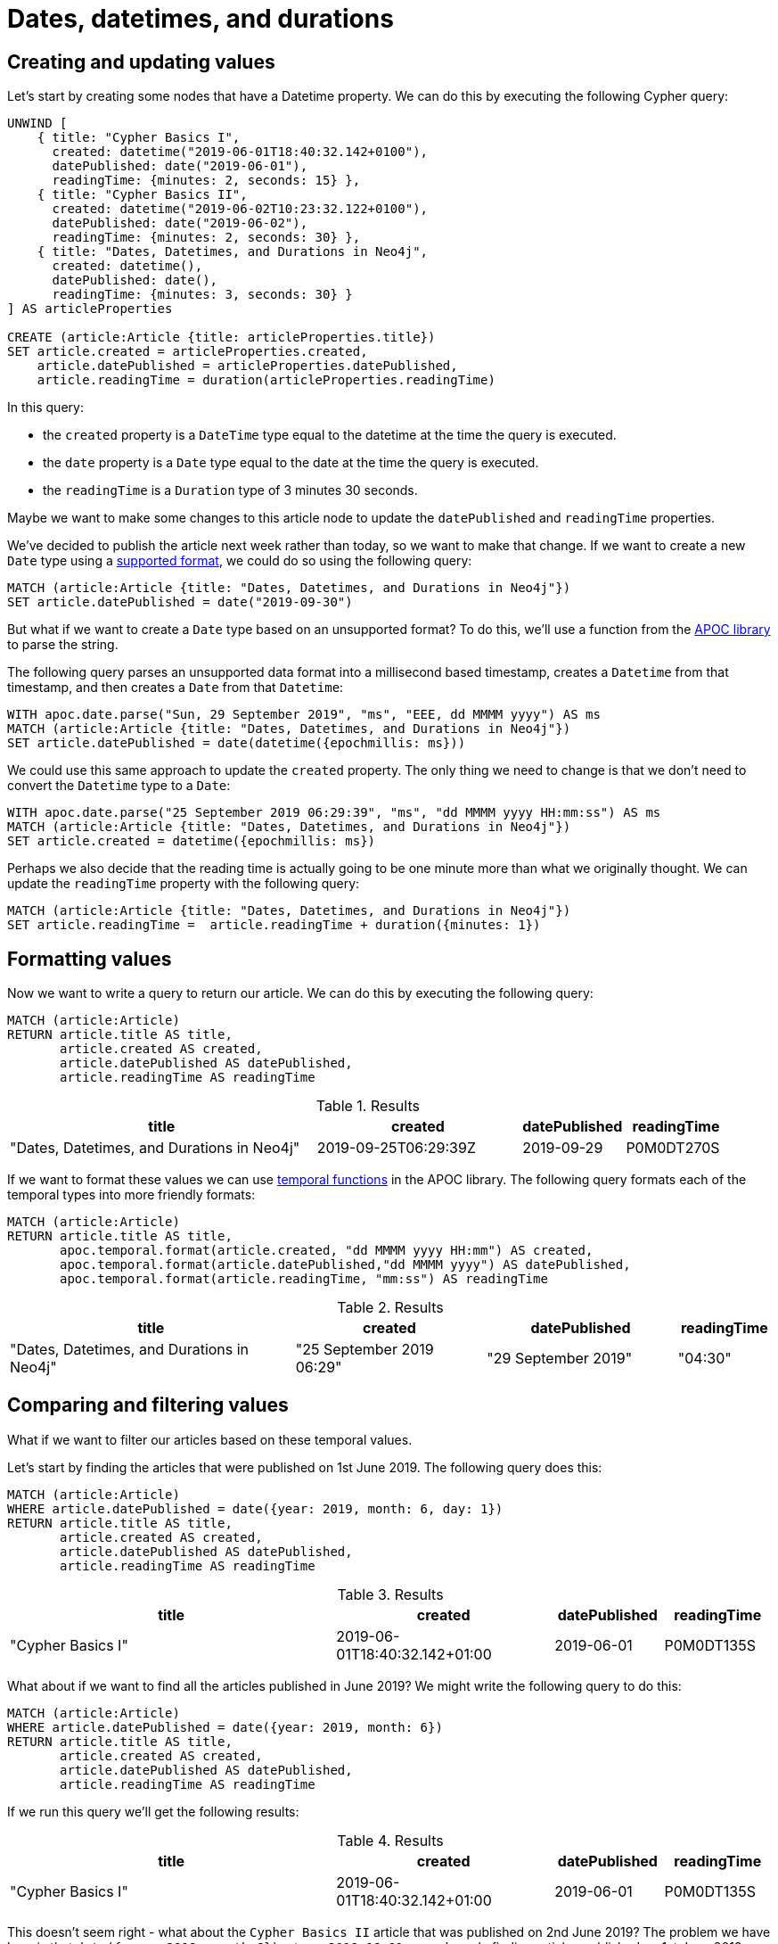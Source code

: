= Dates, datetimes, and durations
:tags: cypher, queries, graph-queries, dates, times, compare-dates, calculate-duration
:description: Building on the Cypher Basics guides, this guide covers the temporal date types in Neo4j. Upon finishing this guide, you should be able to create, compare, and format these values.
:page-pagination:
:page-aliases: ROOT:dates-datetimes-durations.adoc
:page-ad-overline-link: https://graphacademy.neo4j.com/?ref=guides
:page-ad-overline: Neo4j GraphAcademy
:page-ad-title: Cypher Fundamentals
:page-ad-description: Learn Cypher in this free, hands-on course
:page-ad-link: https://graphacademy.neo4j.com/?ref=guides
:page-ad-underline-role: button
:page-ad-underline: Learn more


[#creating-updating-values]
== Creating and updating values

Let's start by creating some nodes that have a Datetime property.
We can do this by executing the following Cypher query:

[source, cypher]
----
UNWIND [
    { title: "Cypher Basics I",
      created: datetime("2019-06-01T18:40:32.142+0100"),
      datePublished: date("2019-06-01"),
      readingTime: {minutes: 2, seconds: 15} },
    { title: "Cypher Basics II",
      created: datetime("2019-06-02T10:23:32.122+0100"),
      datePublished: date("2019-06-02"),
      readingTime: {minutes: 2, seconds: 30} },
    { title: "Dates, Datetimes, and Durations in Neo4j",
      created: datetime(),
      datePublished: date(),
      readingTime: {minutes: 3, seconds: 30} }
] AS articleProperties

CREATE (article:Article {title: articleProperties.title})
SET article.created = articleProperties.created,
    article.datePublished = articleProperties.datePublished,
    article.readingTime = duration(articleProperties.readingTime)
----

In this query:

* the `created` property is a `DateTime` type equal to the datetime at the time the query is executed.
* the `date` property is a `Date` type equal to the date at the time the query is executed.
* the `readingTime` is a `Duration` type of 3 minutes 30 seconds.

Maybe we want to make some changes to this article node to update the `datePublished` and `readingTime` properties.

We've decided to publish the article next week rather than today, so we want to make that change.
If we want to create a new `Date` type using a https://neo4j.com/docs/cypher-manual/current/values-and-types/temporal/#cypher-temporal-specify-date[supported format^], we could do so using the following query:

[source,cypher]
----
MATCH (article:Article {title: "Dates, Datetimes, and Durations in Neo4j"})
SET article.datePublished = date("2019-09-30")
----

But what if we want to create a `Date` type based on an unsupported format?
To do this, we'll use a function from the https://neo4j.com/docs/apoc/current/[APOC library^] to parse the string.

The following query parses an unsupported data format into a millisecond based timestamp, creates a `Datetime` from that timestamp, and then creates a `Date` from that `Datetime`:

[source,cypher]
----
WITH apoc.date.parse("Sun, 29 September 2019", "ms", "EEE, dd MMMM yyyy") AS ms
MATCH (article:Article {title: "Dates, Datetimes, and Durations in Neo4j"})
SET article.datePublished = date(datetime({epochmillis: ms}))
----

We could use this same approach to update the `created` property.
The only thing we need to change is that we don't need to convert the `Datetime` type to a `Date`:


[source,cypher]
----
WITH apoc.date.parse("25 September 2019 06:29:39", "ms", "dd MMMM yyyy HH:mm:ss") AS ms
MATCH (article:Article {title: "Dates, Datetimes, and Durations in Neo4j"})
SET article.created = datetime({epochmillis: ms})
----

Perhaps we also decide that the reading time is actually going to be one minute more than what we originally thought.
We can update the `readingTime` property with the following query:

[source,cypher]
----
MATCH (article:Article {title: "Dates, Datetimes, and Durations in Neo4j"})
SET article.readingTime =  article.readingTime + duration({minutes: 1})
----


[#formatting-values]
== Formatting values

Now we want to write a query to return our article.
We can do this by executing the following query:

[source,cypher]
----
MATCH (article:Article)
RETURN article.title AS title,
       article.created AS created,
       article.datePublished AS datePublished,
       article.readingTime AS readingTime
----

.Results
[opts="header",cols="3,2,1,1"]
|===
| title | created | datePublished | readingTime
| "Dates, Datetimes, and Durations in Neo4j" | 2019-09-25T06:29:39Z | 2019-09-29    | P0M0DT270S
|===

If we want to format these values we can use https://neo4j.com/docs/apoc/current/overview/apoc.temporal/[temporal functions^] in the APOC library.
The following query formats each of the temporal types into more friendly formats:

[source,cypher]
----
MATCH (article:Article)
RETURN article.title AS title,
       apoc.temporal.format(article.created, "dd MMMM yyyy HH:mm") AS created,
       apoc.temporal.format(article.datePublished,"dd MMMM yyyy") AS datePublished,
       apoc.temporal.format(article.readingTime, "mm:ss") AS readingTime
----

.Results
[opts="header",cols="3,2,2,1"]
|===
| title | created | datePublished | readingTime
| "Dates, Datetimes, and Durations in Neo4j" | "25 September 2019 06:29" | "29 September 2019" | "04:30"
|===

[#comparing-filtering-values]
== Comparing and filtering values

What if we want to filter our articles based on these temporal values.

Let's start by finding the articles that were published on 1st June 2019.
The following query does this:

[source,cypher]
----
MATCH (article:Article)
WHERE article.datePublished = date({year: 2019, month: 6, day: 1})
RETURN article.title AS title,
       article.created AS created,
       article.datePublished AS datePublished,
       article.readingTime AS readingTime
----

.Results
[opts="header",cols="3,2,1,1"]
|===
| title | created | datePublished | readingTime
| "Cypher Basics I" | 2019-06-01T18:40:32.142+01:00 | 2019-06-01    | P0M0DT135S
|===

What about if we want to find all the articles published in June 2019?
We might write the following query to do this:

[source,cypher]
----
MATCH (article:Article)
WHERE article.datePublished = date({year: 2019, month: 6})
RETURN article.title AS title,
       article.created AS created,
       article.datePublished AS datePublished,
       article.readingTime AS readingTime
----

If we run this query we'll get the following results:

.Results
[opts="header",cols="3,2,1,1"]
|===
| title | created | datePublished | readingTime
| "Cypher Basics I" | 2019-06-01T18:40:32.142+01:00 | 2019-06-01    | P0M0DT135S
|===

This doesn't seem right - what about the `Cypher Basics II` article that was published on 2nd June 2019?
The problem we have here is that `date({year: 2019, month:6})` returns `2019-06-01`, so we're only finding articles published on 1st June 2019.

We need to tweak our query to find articles published between June 1st 2019 and July 1st 2019.
The following query does this:

[source,cypher]
----
MATCH (article:Article)
WHERE date({year: 2019, month: 7}) > article.datePublished >= date({year: 2019, month: 6})
RETURN article.title AS title,
       article.created AS created,
       article.datePublished AS datePublished,
       article.readingTime AS readingTime
----

.Results
[opts="header",cols="3,2,1,1"]
|===
| title | created | datePublished | readingTime
| "Cypher Basics I"  | 2019-06-01T18:40:32.142+01:00 | 2019-06-01    | P0M0DT135S
| "Cypher Basics II" | 2019-06-02T10:23:32.122+01:00 | 2019-06-02    | P0M0DT150S
|===

What about if we want to filter based on the `created` property, which stores `Datetime` values?
We need to take the same approach when filtering `Datetime` values as we did with `Date` values.
The following query finds the articles created after July 2019:

[source,cypher]
----
MATCH (article:Article)
WHERE article.created > datetime({year: 2019, month: 7})
RETURN article.title AS title,
       article.created AS created,
       article.datePublished AS datePublished,
       article.readingTime AS readingTime
----

.Results
[opts="header",cols="3,2,1,1"]
|===
| title | created | datePublished | readingTime
| "Dates, Datetimes, and Durations in Neo4j" | 2019-09-25T06:04:39.072Z | 2019-09-25    | P0M0DT210S
|===

And finally filtering durations.
We might be interested in finding articles that can be read in 3 minutes or less.

We'll start with the following query:

[source,cypher]
----
MATCH (article:Article)
WHERE article.readingTime <= duration("PT3M")
RETURN article.title AS title,
       article.created AS created,
       article.datePublished AS datePublished,
       article.readingTime AS readingTime
----

However, that query results in the following output: _no changes, no records_.

If we want to compare durations we need to do that comparison by adding those durations to dates.
We don’t really care about dates for our query so we’ll just use the current time to work around this issue.
We can get the current time by calling the link:{docs-home}/cypher-manual/current/functions/temporal/#functions-datetime[`datetime()` function].

Our updated query reads like this:

[source,cypher]
----
MATCH (article:Article)
WHERE datetime() + article.readingTime <= datetime() + duration("PT3M")
RETURN article.title AS title,
       article.created AS created,
       article.datePublished AS datePublished,
       article.readingTime AS readingTime
----

.Results
[opts="header",cols="3,2,2,1"]
|===
| title | created | datePublished | readingTime
| "Cypher Basics I"  | "01 June 2019 18:40" | "01 June 2019" | "02:15"
| "Cypher Basics II" | "02 June 2019 10:23" | "02 June 2019" | "02:30"
|===


[#cypher-resources]
== Resources

This section has shown how to work more effectively with temporal types using the APOC library.
Below are some resources for learning more about using Temporal types in Neo4j:

* link:https://neo4j.com/docs/cypher-manual/current/values-and-types/temporal/[Temporal (Date/Time) values in Cypher^]
* link:https://neo4j.com/docs/apoc/current/[APOC Library^]
** link:https://neo4j.com/docs/apoc/current/temporal/datetime-conversions/[Date and Time Conversions^]
** link:https://neo4j.com/docs/apoc/current/temporal/temporal-conversions/[Temporal Functions^]
* link:https://neo4j.com/developer-blog/cypher-sleuthing-dealing-with-dates-part-1/[Developer Blog: Cypher Sleuthing: Dealing with Dates, Part 1^]
